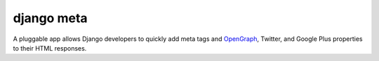 ###########
django meta
###########

A pluggable app allows Django developers to quickly add meta tags and
OpenGraph_, Twitter, and Google Plus properties to their HTML responses.


.. _OpenGraph: http://opengraphprotocol.org/
